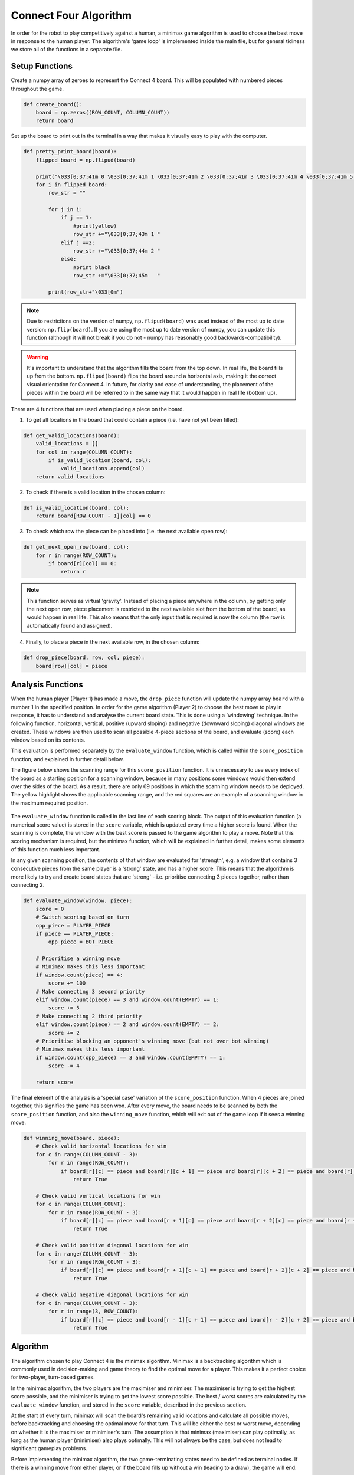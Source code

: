 Connect Four Algorithm
============================

In order for the robot to play competitively against a human, a minimax game algorithm is used to choose the best move in response to the human player. The algorithm's 'game loop' is implemented inside the main file, but for general tidiness we store all of the functions in a separate file.


Setup Functions
-----------------

Create a numpy array of zeroes to represent the Connect 4 board. This will be populated with numbered pieces throughout the game.

.. code-block:: python

    def create_board():
        board = np.zeros((ROW_COUNT, COLUMN_COUNT))
        return board

Set up the board to print out in the terminal in a way that makes it visually easy to play with the computer.

.. code-block:: python

    def pretty_print_board(board):
        flipped_board = np.flipud(board)

        print("\033[0;37;41m 0 \033[0;37;41m 1 \033[0;37;41m 2 \033[0;37;41m 3 \033[0;37;41m 4 \033[0;37;41m 5 \033[0;37;41m 6 \033[0m")
        for i in flipped_board:
            row_str = ""

            for j in i:
                if j == 1:
                    #print(yellow)
                    row_str +="\033[0;37;43m 1 "
                elif j ==2:
                    row_str +="\033[0;37;44m 2 "
                else:
                    #print black
                    row_str +="\033[0;37;45m   "
                    
            print(row_str+"\033[0m")

.. figure:: _static/terminal_visualisation.png
    :align: center
    :figclass: align-center

.. note:: 

    Due to restrictions on the version of numpy, ``np.flipud(board)`` was used instead of the most up to date version: ``np.flip(board)``.
    If you are using the most up to date version of numpy, you can update this function (although it will not break if you do not - numpy has reasonably good backwards-compatibility).
    
.. warning::
    
    It's important to understand that the algorithm fills the board from the top down. In real life, the board fills up from the bottom. ``np.flipud(board)`` flips the board around a horizontal axis, making it the correct visual orientation for Connect 4.
    In future, for clarity and ease of understanding, the placement of the pieces within the board will be referred to in the same way that it would happen in real life (bottom up).

There are 4 functions that are used when placing a piece on the board.

1. To get all locations in the board that could contain a piece (i.e. have not yet been filled):

.. code-block:: python

    def get_valid_locations(board):
        valid_locations = []
        for col in range(COLUMN_COUNT):
            if is_valid_location(board, col):
                valid_locations.append(col)
        return valid_locations

2. To check if there is a valid location in the chosen column:

.. code-block:: python

    def is_valid_location(board, col):
        return board[ROW_COUNT - 1][col] == 0

3. To check which row the piece can be placed into (i.e. the next available open row):

.. code-block:: python

    def get_next_open_row(board, col):
        for r in range(ROW_COUNT):
            if board[r][col] == 0:
                return r

.. note::

    This function serves as virtual 'gravity'. Instead of placing a piece anywhere in the column, by getting only the next open row, piece placement is restricted to the next available slot from the bottom of the board, as would happen in real life. 
    This also means that the only input that is required is now the column (the row is automatically found and assigned).

4. Finally, to place a piece in the next available row, in the chosen column:

.. code-block:: python

    def drop_piece(board, row, col, piece):
        board[row][col] = piece

Analysis Functions
-----------------------

When the human player (Player 1) has made a move, the ``drop_piece`` function will update the numpy array ``board`` with a number 1 in the specified position. In order for the game algorithm (Player 2) to choose the best move to play in response, it has to understand and analyse the current board state. This is done using a 'windowing' technique.
In the following function, horizontal, vertical, positive (upward sloping) and negative (downward sloping) diagonal windows are created. These windows are then used to scan all possible 4-piece sections of the board, and evaluate (score) each window based on its contents. 

This evaluation is performed separately by the ``evaluate_window`` function, which is called within the ``score_position`` function, and explained in further detail below.

.. code-block:: python
    :emphasize-lines: 14, 22, 29, 36

    def score_position(board, piece):
        score = 0

        # Score centre column
        centre_array = [int(i) for i in list(board[:, COLUMN_COUNT // 2])]
        centre_count = centre_array.count(piece)
        score += centre_count * 3

        # Score horizontal positions
        for r in range(ROW_COUNT):
            row_array = [int(i) for i in list(board[r, :])]
            for c in range(COLUMN_COUNT - 3):
                # Create a horizontal window of 4
                window = row_array[c:c + WINDOW_LENGTH]
                score += evaluate_window(window, piece)

        # Score vertical positions
        for c in range(COLUMN_COUNT):
            col_array = [int(i) for i in list(board[:, c])]
            for r in range(ROW_COUNT - 3):
                # Create a vertical window of 4
                window = col_array[r:r + WINDOW_LENGTH]
                score += evaluate_window(window, piece)

        # Score positive diagonals
        for r in range(ROW_COUNT - 3):
            for c in range(COLUMN_COUNT - 3):
                # Create a positive diagonal window of 4
                window = [board[r + i][c + i] for i in range(WINDOW_LENGTH)]
                score += evaluate_window(window, piece)

        # Score negative diagonals
        for r in range(ROW_COUNT - 3):
            for c in range(COLUMN_COUNT - 3):
                # Create a negative diagonal window of 4
                window = [board[r + 3 - i][c + i] for i in range(WINDOW_LENGTH)]
                score += evaluate_window(window, piece)

        return score

The figure below shows the scanning range for this ``score_position`` function. It is unnecessary to use every index of the board as a starting position for a scanning window, because in many positions some windows would then extend over the sides of the board.
As a result, there are only 69 positions in which the scanning window needs to be deployed. The yellow highlight shows the applicable scanning range, and the red squares are an example of a scanning window in the maximum required position.

.. figure:: _static/scanning_windows.png
    :align: center
    :figclass: align-center

The ``evaluate_window`` function is called in the last line of each scoring block. The output of this evaluation function (a numerical score value) is stored in the ``score`` variable, which is updated every time a higher score is found. 
When the scanning is complete, the window with the best score is passed to the game algorithm to play a move. Note that this scoring mechanism is required, but the minimax function, which will be explained in further detail, makes some elements of this function much less important.

In any given scanning position, the contents of that window are evaluated for 'strength', e.g. a window that contains 3 consecutive pieces from the same player is a 'strong' state, and has a higher score. 
This means that the algorithm is more likely to try and create board states that are 'strong' - i.e. prioritise connecting 3 pieces together, rather than connecting 2.

.. code-block:: python

    def evaluate_window(window, piece):
        score = 0
        # Switch scoring based on turn
        opp_piece = PLAYER_PIECE
        if piece == PLAYER_PIECE:
            opp_piece = BOT_PIECE

        # Prioritise a winning move
        # Minimax makes this less important
        if window.count(piece) == 4:
            score += 100
        # Make connecting 3 second priority
        elif window.count(piece) == 3 and window.count(EMPTY) == 1:
            score += 5
        # Make connecting 2 third priority
        elif window.count(piece) == 2 and window.count(EMPTY) == 2:
            score += 2
        # Prioritise blocking an opponent's winning move (but not over bot winning)
        # Minimax makes this less important
        if window.count(opp_piece) == 3 and window.count(EMPTY) == 1:
            score -= 4

        return score

The final element of the analysis is a 'special case' variation of the ``score_position`` function. When 4 pieces are joined together, this signifies the game has been won. 
After every move, the board needs to be scanned by both the ``score_position`` function, and also the ``winning_move`` function, which will exit out of the game loop if it sees a winning move.

.. code-block:: python

    def winning_move(board, piece):
        # Check valid horizontal locations for win
        for c in range(COLUMN_COUNT - 3):
            for r in range(ROW_COUNT):
                if board[r][c] == piece and board[r][c + 1] == piece and board[r][c + 2] == piece and board[r][c + 3] == piece:
                    return True

        # Check valid vertical locations for win
        for c in range(COLUMN_COUNT):
            for r in range(ROW_COUNT - 3):
                if board[r][c] == piece and board[r + 1][c] == piece and board[r + 2][c] == piece and board[r + 3][c] == piece:
                    return True

        # Check valid positive diagonal locations for win
        for c in range(COLUMN_COUNT - 3):
            for r in range(ROW_COUNT - 3):
                if board[r][c] == piece and board[r + 1][c + 1] == piece and board[r + 2][c + 2] == piece and board[r + 3][c + 3] == piece:
                    return True

        # check valid negative diagonal locations for win
        for c in range(COLUMN_COUNT - 3):
            for r in range(3, ROW_COUNT):
                if board[r][c] == piece and board[r - 1][c + 1] == piece and board[r - 2][c + 2] == piece and board[r - 3][c + 3] == piece:
                    return True

Algorithm
------------------------

The algorithm chosen to play Connect 4 is the minimax algorithm. Minimax is a backtracking algorithm which is commonly used in decision-making and game theory to find the optimal move for a player.
This makes it a perfect choice for two-player, turn-based games. 

In the minimax algorithm, the two players are the maximiser and minimiser. The maximiser is trying to get the highest score possible, and the minimiser is trying to get the lowest score possible. 
The best / worst scores are calculated by the ``evaluate_window`` function, and stored in the ``score`` variable, described in the previous section.

At the start of every turn, minimax will scan the board's remaining valid locations and calculate all possible moves, before backtracking and choosing the optimal move for that turn. This will be either the best or worst move, depending on whether it is the maximiser or minimiser's turn.
The assumption is that minimax (maximiser) can play optimally, as long as the human player (minimiser) also plays optimally. This will not always be the case, but does not lead to significant gameplay problems.

Before implementing the minimax algorithm, the two game-terminating states need to be defined as terminal nodes. If there is a winning move from either player, or if the board fills up without a win (leading to a draw), the game will end.

.. code-block:: python

    def is_terminal_node(board):
        return winning_move(board, PLAYER_PIECE) or winning_move(board, BOT_PIECE) or len(get_valid_locations(board)) == 0

The minimax algorithm for the Connect 4 game is implemented below.

.. code-block:: python

    def minimax(board, depth, alpha, beta, maximisingPlayer):
        valid_locations = get_valid_locations(board)

        is_terminal = is_terminal_node(board)
        if depth == 0 or is_terminal:
            if is_terminal:
                # Weight the bot winning really high
                if winning_move(board, BOT_PIECE):
                    return (None, 9999999)
                # Weight the human winning really low
                elif winning_move(board, PLAYER_PIECE):
                    return (None, -9999999)
                else:  # No more valid moves
                    return (None, 0)
            # Return the bot's score
            else:
                return (None, score_position(board, BOT_PIECE))

        if maximisingPlayer:
            value = -9999999
            # Randomise column to start
            column = random.choice(valid_locations)
            for col in valid_locations:
                row = get_next_open_row(board, col)
                # Create a copy of the board
                b_copy = board.copy()
                # Drop a piece in the temporary board and record score
                drop_piece(b_copy, row, col, BOT_PIECE)
                new_score = minimax(b_copy, depth - 1, alpha, beta, False)[1]
                if new_score > value:
                    value = new_score
                    # Make 'column' the best scoring column we can get
                    column = col
                alpha = max(alpha, value)
                if alpha >= beta:
                    break
            return column, value

        else:  # Minimising player
            value = 9999999
            # Randomise column to start
            column = random.choice(valid_locations)
            for col in valid_locations:
                row = get_next_open_row(board, col)
                # Create a copy of the board
                b_copy = board.copy()
                # Drop a piece in the temporary board and record score
                drop_piece(b_copy, row, col, PLAYER_PIECE)
                new_score = minimax(b_copy, depth - 1, alpha, beta, True)[1]
                if new_score < value:
                    value = new_score
                    # Make 'column' the best scoring column we can get
                    column = col
                beta = min(beta, value)
                if alpha >= beta:
                    break
            return column, value

.. note::

    The implementation of this minimax algorithm also contains Alpha-Beta pruning. There is no point following a decision-tree branch any further if the initial move scores less optimally than an alternative move that has already been discovered. 
    Alpha-Beta pruning works to 'prune' away these branches, leaving a much smaller, more optimised decision tree.

    This technique is used to reduce the time complexity of the algorithm, which in this context is important, as there are many other parts of the game loop that are time consuming (e.g. Motion Planning). 
    The game algorithm can now run reliably in under 500ms, even when looking 4 moves into the future.

Limitations / Improvements
---------------------------

There are some key limitations to the algorithm, but they did not need to be directly addressed as they were outside the scope for this project.

1. Lack of scalability

Due to the hard-coded nature of the scanning procedure, the board size, the number of connected pieces required to win, and the scanning window size cannot be changed without causing major errors. 
This would not be particuarly difficult to fix, but would require a different, more adaptive scanning structure and further definition of static variables.

2. Incomplete win structure

During stress testing, we noticed that the algorithm would not make a winning move if there were two or more available. This is presumably because it could not decide between equally weighted branches, and therefore made the 'next best' move.
This problem did not impact the algorithm's success rate, however, because as soon as the human player filled one of the possible winning spaces, the algorithm would win using the other.